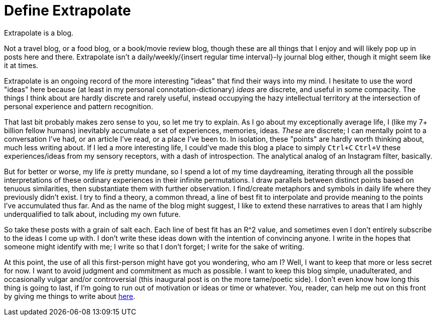 = Define Extrapolate

Extrapolate is a blog.

Not a travel blog, or a food blog, or a book/movie review blog, though these are all things that I enjoy and will likely pop up in posts here and there. Extrapolate isn't a daily/weekly/{insert regular time interval}-ly journal blog either, though it might seem like it at times. 

Extrapolate is an ongoing record of the more interesting "ideas" that find their ways into my mind. I hesitate to use the word "ideas" here because (at least in my personal connotation-dictionary) __ideas__ are discrete, and useful in some compacity. The things I think about are hardly discrete and rarely useful, instead occupying the hazy intellectual territory at the intersection of personal experience and pattern recognition. 

That last bit probably makes zero sense to you, so let me try to explain. As I go about my exceptionally average life, I (like my 7+ billion fellow humans) inevitably accumulate a set of experiences, memories, ideas. __These__ are discrete; I can mentally point to a conversation I've had, or an article I've read, or a place I've been to. In isolation, these "points" are hardly worth thinking about, much less writing about. If I led a more interesting life, I could've made this blog a place to simply `Ctrl+C` `Ctrl+V` these experiences/ideas from my sensory receptors, with a dash of introspection. The analytical analog of an Instagram filter, basically.

But for better or worse, my life __is__ pretty mundane, so I spend a lot of my time daydreaming, iterating through all the possible interpretations of these ordinary experiences in their infinite permutations. I draw parallels between distinct points based on tenuous similarities, then substantiate them with further observation. I find/create metaphors and symbols in daily life where they previously didn't exist. I try to find a theory, a common thread, a line of best fit to interpolate and provide meaning to the points I've accumulated thus far. And as the name of the blog might suggest, I like to extend these narratives to areas that I am highly underqualified to talk about, including my own future. 

So take these posts with a grain of salt each. Each line of best fit has an R^2 value, and sometimes even I don't entirely subscribe to the ideas I come up with. I don't write these ideas down with the intention of convincing anyone. I write in the hopes that someone might identify with me; I write so that I don't forget; I write for the sake of writing. 

At this point, the use of all this first-person might have got you wondering, who am I? Well, I want to keep that more or less secret for now. I want to avoid judgment and commitment as much as possible. I want to keep this blog simple, unadulterated, and occasionally vulgar and/or controversial (this inaugural post is on the more tame/poetic side). I don't even know how long this thing is going to last, if I'm going to run out of motivation or ideas or time or whatever. You, reader, can help me out on this front by giving me things to write about http://ask.fm/xtrapolate[here]. 